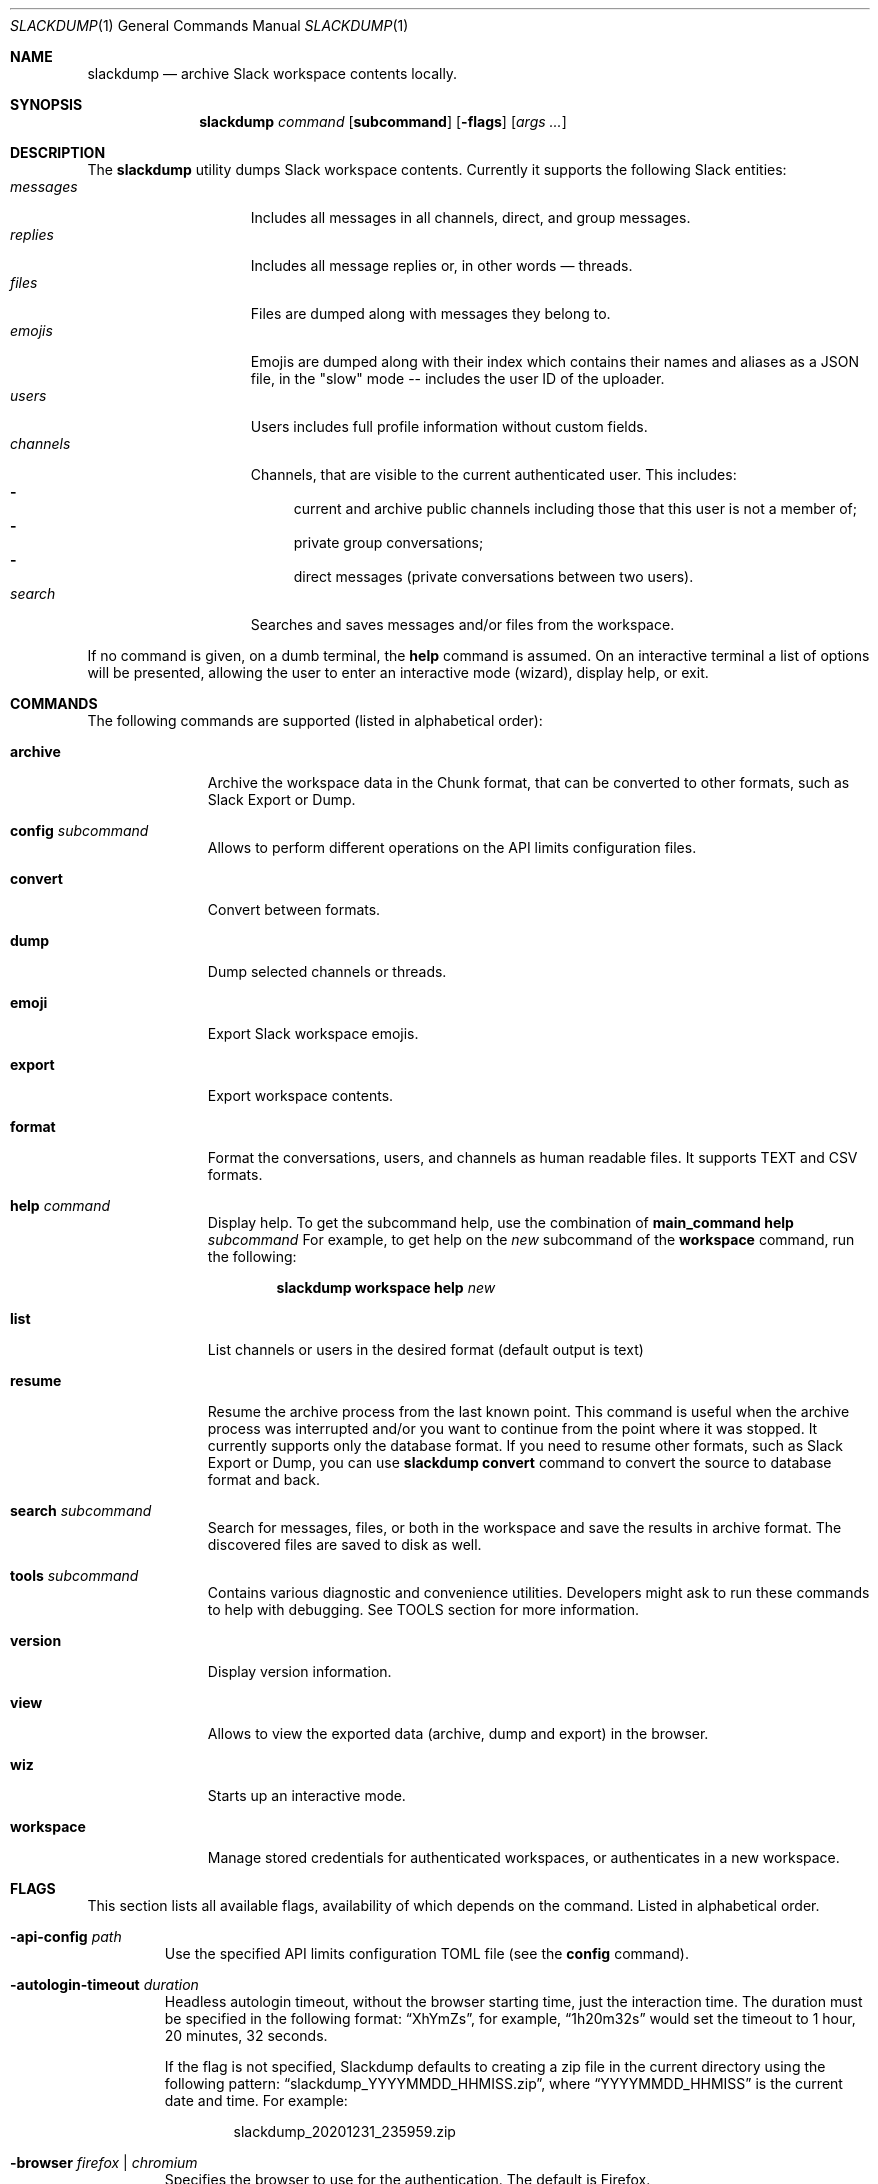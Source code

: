 .\" https://man.openbsd.org/mdoc.7
.\" macros:
.de BOOL
If set to
.Dq Ar true
(or any of 
.Dq Ar 1
,
.Dq Ar t
or
.Dq Ar yes
),
..

.Dd $Mdocdate$
.Dt SLACKDUMP 1
.Os
.Sh NAME
.Nm slackdump
.Nd archive Slack workspace contents locally.
.Sh SYNOPSIS
.Nm slackdump
.Ar command Op Cm subcommand
.Op Fl flags
.Op Ar args ...
.Sh DESCRIPTION
The
.Nm
utility dumps Slack workspace contents.  Currently it supports the
following Slack entities:
.Bl -tag -compact -width messages -offset ident
.It Em messages
Includes all messages in all channels, direct, and group messages.
.It Em replies
Includes all message replies or, in other words — threads.
.It Em files
Files are dumped along with messages they belong to.
.It Em emojis
Emojis are dumped along with their index which contains their names and aliases
as a JSON file, in the "slow" mode -- includes the user ID of the uploader.
.It Em users
Users includes full profile information without custom fields.
.It Em channels
Channels, that are visible to the current authenticated user.  This includes:
.Bl -dash -compact
.It
current and archive public channels including those that this user is not a
member of;
.It
private group conversations;
.It
direct messages (private conversations between two users).
.El
.It Em search
Searches and saves messages and/or files from the workspace.
.El
.Pp
If no command is given, on a dumb terminal, the 
.Cm help
command is assumed.  On an interactive terminal a list of options will
be presented, allowing the user to enter an interactive mode (wizard),
display help, or exit.
.Sh COMMANDS
The following commands are supported (listed in alphabetical order):
.Bl -tag -width workspace
.It Cm archive
Archive the workspace data in the Chunk format, that can be converted to
other formats, such as Slack Export or Dump.
.It Cm config Ar subcommand
Allows to perform different operations on the API limits configuration
files.
.It Cm convert
Convert between formats.
.It Cm dump
Dump selected channels or threads.
.It Cm emoji
Export Slack workspace emojis.
.It Cm export
Export workspace contents.
.It Cm format
Format the conversations, users, and channels as human readable files.
It supports TEXT and CSV formats.
.It Cm help Ar command
Display help.  To get the subcommand help, use the combination of
.Cm main_command Cm help Ar subcommand
For example, to get help on the
.Ar new
subcommand of the
.Cm workspace
command, run the following:
.Bd -literal -offset indent
.Nm Cm workspace Cm help Ar new
.Ed
.It Cm list
List channels or users in the desired format
.Pq default output is text
.It Cm resume
Resume the archive process from the last known point.  This command is useful
when the archive process was interrupted and/or you want to continue from the
point where it was stopped.  It currently supports only the database format.
If you need to resume other formats, such as Slack Export or Dump, you can
use
.Nm Cm convert
command to convert the source to database format and back.
.It Cm search Ar subcommand
Search for messages, files, or both in the workspace and save the results in
archive format.  The discovered files are saved to disk as well.
.It Cm tools Ar subcommand
Contains various diagnostic and convenience utilities.  Developers might ask
to run these commands to help with debugging.  See TOOLS section for more
information.
.It Cm version
Display version information.
.It Cm view
Allows to view the exported data (archive, dump and export) in the browser.
.It Cm wiz
Starts up an interactive mode.
.It Cm workspace
Manage stored credentials for authenticated workspaces, or authenticates in a
new workspace.
.El
.\"
.Sh FLAGS
This section lists all available flags, availability of which depends on the
command.  Listed in alphabetical order.
.Bl -tag -width -base dir
.It Fl api-config Ar path
Use the specified API limits configuration TOML file (see the
.Cm config
command).
.It Fl autologin-timeout Ar duration
Headless autologin timeout, without the browser starting time, just the
interaction time. The duration must be specified in the following format:
.Dq XhYmZs ,
for example,
.Dq 1h20m32s
would set the timeout to 1 hour, 20 minutes, 32 seconds.
.Pp
If the flag is not specified, Slackdump defaults to creating a zip file in the
current directory using the following pattern:
.Dq slackdump_YYYYMMDD_HHMISS.zip ,
where
.Dq YYYYMMDD_HHMISS
is the current date and time.  For example:
.Bd -literal -offset indent
slackdump_20201231_235959.zip
.Ed
.It Fl browser Ar firefox | chromium
Specifies the browser to use for the authentication.  The default is Firefox.
.It Fl cache-dir Ar path
Specifies the directory where the authentication information and user/channel
cache is stored.  If the flag is not specified, the cache is stored in the
system cache directory.
.It Fl channel-users
If enabled, collects user IDs from the messages and fetches only the users that
are collected from the visible messages, instead of fetching the whole set of
users from the users API.  This is useful when the workspace has a lot of
users.  This method also allows fetching information for external users.
.It Fl cookie Ar cookie | cookie_file
.It Fl env
Enables loading of the environment variables from environment and
.Sy .env,
.Sy .env.txt,
and
.Sy secrets.txt
files.
.It Fl files=true|false
Enables or disables attachment files downloading.  The default is enabled.  To
disable downloading, use
.Dq Fl files=false .
.It Fl log Ar path
Specifies the log file path and or filename.  If the flag is not specified, the
log is written to the error output (STDERR).
.It Fl log-json=true|false
Enables or disables JSON log format.  The default is disabled.
.It Fl machine-id Ar value
Allows to override the machine ID. To read how to use it to transfer the credentials
between machine, run:
.Bd -literal -offset indent
.Nm Cm help Ar transfer
.Ed
.Pp
See also
.Fl no-encryption
.It Fl member-only
Specify this flag to export only conversations (channels) that the current user
is part of.  Works only if the list of channels/threads is not explicitly
specified.
.It Fl no-encryption
Disables the encryption of cache files and credentials.  Use this option if
you're planning to transfer credentials to another system.  It is highly
recommended to use
.Fl machine-id
flag instead, as it is more secure.
.It Fl no-chunk-cache
Disables caching of chunks for the
.Cm convert
command.  This may be useful on small archives.  For big archives caching is
beneficial, as it allows to reduce the processing time.
.It Fl no-user-cache
Disables caching of users for the subcommands of the
.Cm list
command.
.It Fl o Ar path
Specifies the output directory or zip file where all data will be stored.
If the path ends with
.Dq .zip ,
the data will be stored in the zip file, otherwise
it will be stored in the directory.
.It Fl time-from Ar YYYY-MM-DDTHH:MI:SS | YYYY-MM-DD
Allows to specify the start time.  The time is specified in the format
.Dq YYYY-MM-DDTHH:MI:SS, or YYYY-MM-DD if only the date is needed.
where
.Sq T
is a literal character separating the date and time, for example
.Dq 2020-12-311T23:59:59
.It Fl time-to Ar YYYY-MM-DDTHH:MI:SS | YYYY-MM-DD
Allows to specify the end time.  See the
.Fl time-from
flag for the format.
.It Fl token Ar token
Specifies the token to use for the authentication.  This flag is only used
with the manual authentication methods.
.It Fl trace Ar filename
Enables tracing and writes the trace to the specified file.
.It Fl user-cache-retention Ar duration
Specifies the duration for which the user cache is kept.  The default is
.Dq 1h
.Ns .
The duration is specified in the format accepted by the Go time package.
For example, to specify the duration of 1 hour 30 minutes and 55 seconds, use
.Dq 1h30m55s
.Ns .
.It Fl v
Enables verbose output, prints a lot of debugging information.
.It Fl workspace Ar name
Allows to override the currently selected workspace for the session.
See also the
.Cm workspace Ar select
command.
.El
.\"
.Sh USAGE
.Ss Quickstart
The quickest way to get started is to run the following command:
.Bl -enum -compact
.It
Authenticate in a new workspace using the
.Cm workspace
.Ar new
command;
.It
Run
.Cm archive
,
.Cm export
or
.Cm dump
, depending on your requirements.  The
.Dq archive
format can be converted to
.Dq export
or
.Dq dump
formats using the
.Cm convert
command.
.El
See also:
.Bd -literal -offset indent
.Nm Cm help Ar quickstart
.Ed
.Sh AUTHENTICATION
Slackdump supports multiple authentication methods listed below.
.Ss Automatic login (EZ-LOGIN 3000)
This is the default authentication mode, and so far is the most convenient one.
It requires no additional configuration and works out of the box.  However, it
is not supported on all systems:  it requires GUI and x64 architecture, and may
require some additional steps on CentOS and other Redhat derived systems.

If the automatic login does not work for some reason, you can try to use one of
the manual login methods, described in the next section.

This method works on Single-Sign-On enabled workspaces as well in most cases.

For Google Authentication, you must use the "User Browser" login method to
avoid bot detection algorithms.

.Ss Manual login methods
.Bl -tag -width token+cookie
.It Em token
This method requires Application
.Pq xapp-
, Bot
.Pq xoxb-
or a Legacy
.Pq xoxp-
token. You can get these tokens (except Legacy) from the Slack
Workspace Administration page.  See the
.Lk https://api.slack.com/authentication/token-types "Slack documentation"
for more details.
.Pp
.Sy Note:
You will not be able to access your DMs with the Application or Bot tokens, and
Legacy tokens are deprecated.
.It Em token+cookie
This is the pair of the Client Token
.Pq xoxc-
and a 
.Dq d=
Browser Cookie
.Pq xoxd=
value that you can get from your browser manually following the instructions in
the documentation.
.It Em token+cookie file
This is the same as above, but it requires the 
.Dq cookie.txt
file, exported from you Browser session in Mozilla format.  On Firefox, you could use
.Lk https://addons.mozilla.org/en-US/firefox/addon/cookies-txt/ "Cookies.txt"
extension.
.Sy Note:
Some browser extensions may be unsafe and may expose your private data, so use them at
your own risk.  The authors of this utility do not endorse any of the
extensions mentioned above.
.El
.Pp
If you desire to use
.Ev SLACK_TOKEN
and
.Ev SLACK_COOKIE
environment variables, use
.Nm Cm workspace Cm import.
.Pp
Read more on how to get the token and cookie from your logged-in browser 
session by running
.Bd -literal -offset indent
.Nm Cm help Ar login
.Be
.\" 
.Sh TOOLS
The following tools are available:
.Bl -tag -width uninstall
.It Em encrypt
encrypt files for secure transmission, i.e. encrypting trace.out before
posting it in Github Issues.
.It Em eztest
test the EZ-LOGIN 3000 method.
.It Em hydrate
allows to "hydrate" the native Slack Exports with attachments.  It downloads
attachments from Slack and creates a copy of the export with downloaded files.
.It Em info
show information about Slackdump environment
.It Em obfuscate
obfuscate the sensitive data in Slackdump archive.  Works only on
archive file format.
.It Em redownload
downloads any files that failed to download while running the archival process.
.It Em uninstall
uninstall Slackdump components or purge it from the system.
.It Em thread
thread utility, used to create threads in the Slack workspace for tests.
.El
.Sh ENVIRONMENT
.Bl -tag -width TRACE_FILE
.It Ev BASE_LOC
Contains path to a directory or zip file where all data will be stored.  See
.Fl base
flag for more details.
.It Ev CACHE_DIR
Contains path to a directory where cache files will be stored.  See flag
.Fl cache-dir
for more details.
.It Ev DEBUG
.BOOL
enables debug output and switches the viewer output to RAW (JSON) format.
.It Ev DISABLE_ENCRYPTION
.BOOL
disables encryption for the cache and credentials files.  See
.Fl no-encryption
flag for more details.
.It Ev JSON_LOG
.BOOL
enables JSON log format.
.It Ev LOG_FILE
Contains path to a file where log output will be written.
.It Ev MACHINE_ID_OVERRIDE
Allows to override the Machine ID when opening or saving credentials and cache
files.  See flag
.Fl machine-id
for more details.
.It Ev NOCOLOR
.BOOL
disables colorful log messages.
.It Ev SLACK_COOKIE
Contains Slack cookie (for token+cookie-based authentication).  See
.Sx Authentication
for more details.
.It Ev SLACK_TOKEN
Contains Slack token (for token-based authentication).  See
.Sx Authentication
for more details.
.It Ev SLACK_WORKSPACE
Allows to specify Slack workspace name (overrides currently selected
workspace).  See 
.Ar workspace
command for more details.
.It Ev TRACE_FILE
Contains path to a file where trace output will be written.
.El
.\" For sections 1, 6, 7, and 8 only.
.Sh FILES
.Bl -tag -width secrets.txt -compact
.It Sy .env
Contains environment variables that will be loaded during the startup.  These
variables override the environment variables set in the environment.
.It Sy .env.txt
See
.Em .env
.It Sy secrets.txt
See
.Em .env
.\" .Sh EXIT STATUS
.\" For sections 1, 6, and 8 only.
.Sh EXAMPLES
Getting help on a specific command:
.Bd -literal -offset indent
.Nm Cm help Ar <command>
.Ed
.Pp
Authenticate in a new workspace
.Lk https://myworkspace.slack.com
:
.Bd -literal -offset indent
.Nm Cm workspace Cm new Ar myworkspace
.Ed
.Pp
Run full workspace export:
.Bd -literal -offset indent
.Nm Cm export
.Ed
.Pp
Run full workspace export with debug output:
.Bd -offset indent
DEBUG=1 
.Nm Cm export
.Ed
.\" .Sh DIAGNOSTICS
.\" For sections 1, 4, 6, 7, 8, and 9 printf/stderr messages only.
.\" .Sh ERRORS
.\" For sections 2, 3, 4, and 9 errno settings only.
.\" .Sh SEE ALSO
.\" .Xr foobar 1
.\" .Sh STANDARDS
.Sh HISTORY
Slackdump was created as a tool to dump private messages from Slack in 2018, and
was released as an GPL-3 Open Source application to public in October 2021.
.Sh AUTHORS
The
.Nm
was written by
.An Lk https://github.com/rusq "@rusq"
with the help of a number of contributors listed on 
.Lk https://github.com/rusq/slackdump "Slackdump Homepage"
.\" .Sh CAVEATS
.\" .Sh BUGS
.\" .Sh SECURITY CONSIDERATIONS
.\" Not used in OpenBSD.
